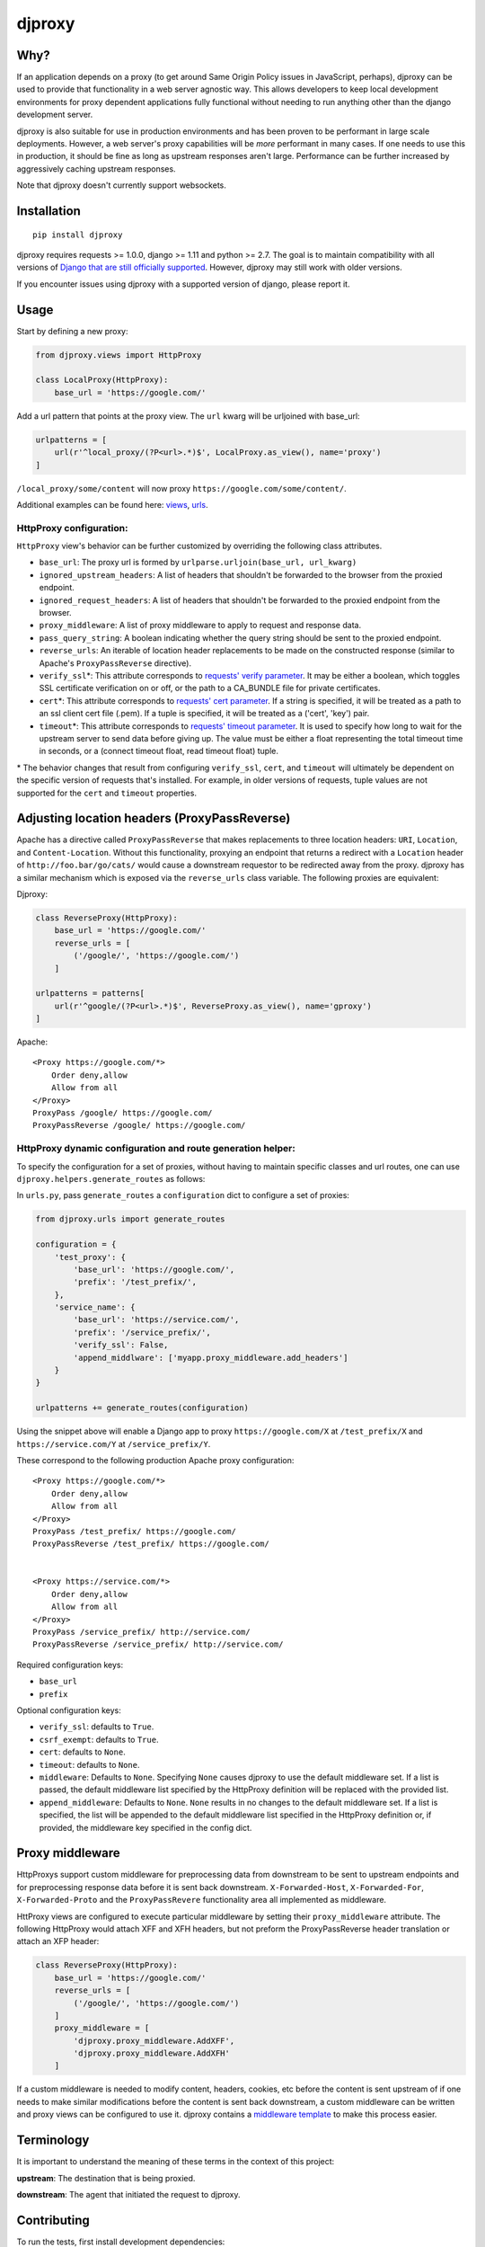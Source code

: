 djproxy
=======

|Build Status| |Coverage Status| |Latest Version| |PyPI - Python Version| |PyPI - Downloads|

.. |Build Status| image:: https://img.shields.io/travis/com/thomasw/djproxy.svg
   :target: https://travis-ci.com/thomasw/djproxy
.. |Coverage Status| image:: https://img.shields.io/coveralls/thomasw/djproxy.svg
   :target: https://coveralls.io/r/thomasw/djproxy
.. |Latest Version| image:: https://img.shields.io/pypi/v/djproxy.svg
   :target: https://pypi.python.org/pypi/djproxy/
.. |PyPI - Python Version| image:: https://img.shields.io/pypi/pyversions/djproxy.svg
   :target: https://pypi.python.org/pypi/djproxy/
.. |PyPI - Downloads| image:: https://img.shields.io/pypi/dm/djproxy.svg
   :target: https://pypi.python.org/pypi/djproxy/

Why?
----

If an application depends on a proxy (to get around Same Origin Policy
issues in JavaScript, perhaps), djproxy can be used to provide that
functionality in a web server agnostic way. This allows developers to
keep local development environments for proxy dependent applications
fully functional without needing to run anything other than the django
development server.

djproxy is also suitable for use in production environments and has been
proven to be performant in large scale deployments. However, a web
server's proxy capabilities will be *more* performant in many cases. If
one needs to use this in production, it should be fine as long as
upstream responses aren't large. Performance can be further increased by
aggressively caching upstream responses.

Note that djproxy doesn't currently support websockets.

Installation
------------

::

    pip install djproxy

djproxy requires requests >= 1.0.0, django >= 1.11 and python >= 2.7. The goal
is to maintain compatibility with all versions of `Django that are still
officially supported
<https://www.djangoproject.com/download/#supported-versions>`_. However, djproxy
may still work with older versions.

If you encounter issues using djproxy with a supported version of django, please
report it.

Usage
-----

Start by defining a new proxy:

.. code:: python

    from djproxy.views import HttpProxy

    class LocalProxy(HttpProxy):
        base_url = 'https://google.com/'

Add a url pattern that points at the proxy view. The ``url`` kwarg will
be urljoined with base\_url:

.. code:: python

    urlpatterns = [
        url(r'^local_proxy/(?P<url>.*)$', LocalProxy.as_view(), name='proxy')
    ]

``/local_proxy/some/content`` will now proxy
``https://google.com/some/content/``.

Additional examples can be found here:
`views <https://github.com/thomasw/djproxy/blob/master/tests/test_views.py>`_,
`urls <https://github.com/thomasw/djproxy/blob/master/tests/test_urls.py>`_.

HttpProxy configuration:
~~~~~~~~~~~~~~~~~~~~~~~~

``HttpProxy`` view's behavior can be further customized by overriding
the following class attributes.

-  ``base_url``: The proxy url is formed by
   ``urlparse.urljoin(base_url, url_kwarg)``
-  ``ignored_upstream_headers``: A list of headers that shouldn't be
   forwarded to the browser from the proxied endpoint.
-  ``ignored_request_headers``: A list of headers that shouldn't be
   forwarded to the proxied endpoint from the browser.
-  ``proxy_middleware``: A list of proxy middleware to apply to request
   and response data.
-  ``pass_query_string``: A boolean indicating whether the query string
   should be sent to the proxied endpoint.
-  ``reverse_urls``: An iterable of location header replacements to be
   made on the constructed response (similar to Apache's
   ``ProxyPassReverse`` directive).
-  ``verify_ssl``\*: This attribute corresponds to `requests' verify
   parameter <http://docs.python-requests.org/en/latest/user/advanced/?highlight=verify#ssl-cert-verification>`_.
   It may be either a boolean, which toggles SSL certificate
   verification on or off, or the path to a CA\_BUNDLE file for private
   certificates.
-  ``cert``\*: This attribute corresponds to `requests' cert
   parameter <http://docs.python-requests.org/en/latest/user/advanced/?highlight=verify#ssl-cert-verification>`_.
   If a string is specified, it will be treated as a path to an ssl
   client cert file (.pem). If a tuple is specified, it will be treated
   as a ('cert', 'key') pair.
-  ``timeout``\*: This attribute corresponds to `requests' timeout
   parameter <http://docs.python-requests.org/en/master/api/#requests.request>`_.
   It is used to specify how long to wait for the upstream server to
   send data before giving up. The value must be either a float
   representing the total timeout time in seconds, or a (connect timeout
   float, read timeout float) tuple.

\* The behavior changes that result from configuring ``verify_ssl``,
``cert``, and ``timeout`` will ultimately be dependent on the specific
version of requests that's installed. For example, in older versions of
requests, tuple values are not supported for the ``cert`` and
``timeout`` properties.

Adjusting location headers (ProxyPassReverse)
---------------------------------------------

Apache has a directive called ``ProxyPassReverse`` that makes
replacements to three location headers: ``URI``, ``Location``, and
``Content-Location``. Without this functionality, proxying an endpoint
that returns a redirect with a ``Location`` header of
``http://foo.bar/go/cats/`` would cause a downstream requestor to be
redirected away from the proxy. djproxy has a similar mechanism which is
exposed via the ``reverse_urls`` class variable. The following proxies
are equivalent:

Djproxy:

.. code:: python


    class ReverseProxy(HttpProxy):
        base_url = 'https://google.com/'
        reverse_urls = [
            ('/google/', 'https://google.com/')
        ]

    urlpatterns = patterns[
        url(r'^google/(?P<url>.*)$', ReverseProxy.as_view(), name='gproxy')
    ]

Apache:

::

    <Proxy https://google.com/*>
        Order deny,allow
        Allow from all
    </Proxy>
    ProxyPass /google/ https://google.com/
    ProxyPassReverse /google/ https://google.com/

HttpProxy dynamic configuration and route generation helper:
~~~~~~~~~~~~~~~~~~~~~~~~~~~~~~~~~~~~~~~~~~~~~~~~~~~~~~~~~~~~

To specify the configuration for a set of proxies, without having to
maintain specific classes and url routes, one can use
``djproxy.helpers.generate_routes`` as follows:

In ``urls.py``, pass ``generate_routes`` a ``configuration`` dict to
configure a set of proxies:

.. code:: python

    from djproxy.urls import generate_routes

    configuration = {
        'test_proxy': {
            'base_url': 'https://google.com/',
            'prefix': '/test_prefix/',
        },
        'service_name': {
            'base_url': 'https://service.com/',
            'prefix': '/service_prefix/',
            'verify_ssl': False,
            'append_middlware': ['myapp.proxy_middleware.add_headers']
        }
    }

    urlpatterns += generate_routes(configuration)

Using the snippet above will enable a Django app to proxy
``https://google.com/X`` at ``/test_prefix/X`` and
``https://service.com/Y`` at ``/service_prefix/Y``.

These correspond to the following production Apache proxy configuration:

::

    <Proxy https://google.com/*>
        Order deny,allow
        Allow from all
    </Proxy>
    ProxyPass /test_prefix/ https://google.com/
    ProxyPassReverse /test_prefix/ https://google.com/


    <Proxy https://service.com/*>
        Order deny,allow
        Allow from all
    </Proxy>
    ProxyPass /service_prefix/ http://service.com/
    ProxyPassReverse /service_prefix/ http://service.com/

Required configuration keys:

-  ``base_url``
-  ``prefix``

Optional configuration keys:

-  ``verify_ssl``: defaults to ``True``.
-  ``csrf_exempt``: defaults to ``True``.
-  ``cert``: defaults to ``None``.
-  ``timeout``: defaults to ``None``.
-  ``middleware``: Defaults to ``None``. Specifying ``None`` causes
   djproxy to use the default middleware set. If a list is passed, the
   default middleware list specified by the HttpProxy definition will be
   replaced with the provided list.
-  ``append_middleware``: Defaults to ``None``. ``None`` results in no
   changes to the default middleware set. If a list is specified, the
   list will be appended to the default middleware list specified in the
   HttpProxy definition or, if provided, the middleware key specified in
   the config dict.

Proxy middleware
----------------

HttpProxys support custom middleware for preprocessing data from
downstream to be sent to upstream endpoints and for preprocessing
response data before it is sent back downstream. ``X-Forwarded-Host``,
``X-Forwarded-For``, ``X-Forwarded-Proto`` and the ``ProxyPassRevere``
functionality area all implemented as middleware.

HttProxy views are configured to execute particular middleware by
setting their ``proxy_middleware`` attribute. The following HttpProxy
would attach XFF and XFH headers, but not preform the ProxyPassReverse
header translation or attach an XFP header:

.. code:: python

    class ReverseProxy(HttpProxy):
        base_url = 'https://google.com/'
        reverse_urls = [
            ('/google/', 'https://google.com/')
        ]
        proxy_middleware = [
            'djproxy.proxy_middleware.AddXFF',
            'djproxy.proxy_middleware.AddXFH'
        ]

If a custom middleware is needed to modify content, headers, cookies,
etc before the content is sent upstream of if one needs to make similar
modifications before the content is sent back downstream, a custom
middleware can be written and proxy views can be configured to use it.
djproxy contains a `middleware
template <https://github.com/thomasw/djproxy/blob/master/djproxy/proxy_middleware.py#L32>`_
to make this process easier.

Terminology
-----------

It is important to understand the meaning of these terms in the context
of this project:

**upstream**: The destination that is being proxied.

**downstream**: The agent that initiated the request to djproxy.

Contributing
------------

To run the tests, first install development dependencies:

::

    pip install -r requirements.txt

To test this against a version of Django other than the latest supported
on the test environment's Python version, wipe out the
``requirements.txt`` installation by pip installing the desired version.

Run ``nosetests`` to execute the test suite.

To automatically run the test suite, flake8, and pep257 checks whenever python
files change use testtube by executing ``stir`` in the top level djproxy
directory.

To run a Django dev server that proxies itself, execute the following:

::

    django-admin.py runserver --settings=tests.test_settings --pythonpath="./"

Similarly, to run a configure Django shell, execute the following:

::

    django-admin.py shell --settings=tests.test_settings --pythonpath="./"

See ``tests/test_settings.py`` and ``tests/test_urls.py`` for
configuration information.
